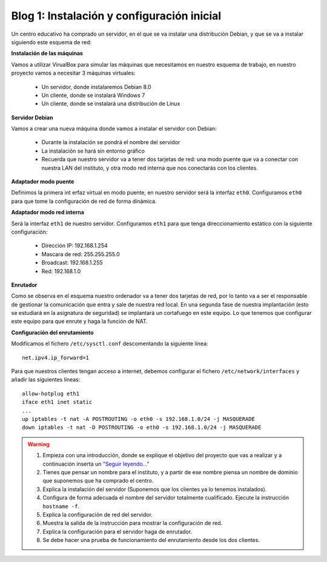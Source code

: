 Blog 1: Instalación y configuración inicial
===========================================

Un centro educativo ha comprado un servidor, en el que se va instalar una distribución Debian, y que se va a instalar siguiendo este esquema de red:

.. image:: https://github.com/josedom24/serviciosgm_doc/raw/master/linux/proyecto/img/esquema.png


**Instalación de las máquinas**

Vamos a utilizar VirualBox para simular las máquinas que necesitamos en nuestro esquema de trabajo, en nuestro proyecto vamos a necesitar 3 máquinas virtuales:


    * Un servidor, donde instalaremos Debian 8.0
    * Un cliente, donde se instalará Windows 7
    * Un cliente, donde se instalará una distribución de Linux

**Servidor Debian**

Vamos a crear una nueva máquina donde vamos a instalar el servidor con Debian:

    * Durante la instalación se pondrá el nombre del servidor
    * La instalación se hará sin entorno gráfico
    * Recuerda que nuestro servidor va a tener dos tarjetas de red: una modo puente que va a conectar con nuestra LAN del instituto, y otra modo red interna que nos conectarás con los clientes.

**Adaptador modo puente**

Definimos la primera int erfaz virtual en modo puente, en nuestro servidor será la interfaz ``eth0``. Configuramos ``eth0`` para que tome la configuración de red de forma dinámica.

**Adaptador modo red interna**

Será la interfaz ``eth1`` de nuestro servidor. Configuramos ``eth1`` para que tenga direccionamiento estático con la siguiente configuración:

    * Dirección IP: 192.168.1.254
    * Mascara de red: 255.255.255.0
    * Broadcast: 192.168.1.255
    * Red: 192.168.1.0

**Enrutador**

Como se observa en el esquema nuestro ordenador va a tener dos tarjetas de red, por lo tanto va a ser el responsable de gestionar la comunicación que entra y sale de nuestra red local. En una segunda fase de nuestra implantación (esto se estudiará en la asignatura de seguridad) se implantará un cortafuego en este equipo. Lo que tenemos que configurar este equipo para que enrute y haga la función de NAT.

**Configuración del enrutamiento**

Modificamos el fichero ``/etc/sysctl.conf`` descomentando la siguiente línea::

    net.ipv4.ip_forward=1

Para que nuestros clientes tengan acceso a internet, debemos configurar el fichero ``/etc/network/interfaces`` y añadir las siguientes líneas::

    allow-hotplug eth1 
    iface eth1 inet static 
    ...
    up iptables -t nat -A POSTROUTING -o eth0 -s 192.168.1.0/24 -j MASQUERADE
    down iptables -t nat -D POSTROUTING -o eth0 -s 192.168.1.0/24 -j MASQUERADE

.. warning::

    1. Empieza con una introducción, donde se explique el objetivo del proyecto que vas a realizar y a continuación inserta un `"Seguir leyendo..." <http://lgredsocial.wordpress.com/2012/02/14/como-poner-seguir-leyendo/>`_
    2. Tienes que pensar un nombre para el instituto, y a partir de ese nombre piensa un nombre de dominio que suponemos que ha comprado el centro.
    3. Explica la instalación del servidor (Suponemos que los clientes ya lo tenemos instalados).
    4. Configura de forma adecuada el nombre del servidor totalmente cualificado. Ejecute la instrucción ``hostname -f``.
    5. Explica la configuración de red del servidor.
    6. Muestra la salida de la instrucción para mostrar la configuración de red.
    7. Explica la configuración para el servidor haga de enrutador.
    8. Se debe hacer una prueba de funcionamiento del enrutamiento desde los dos clientes.
